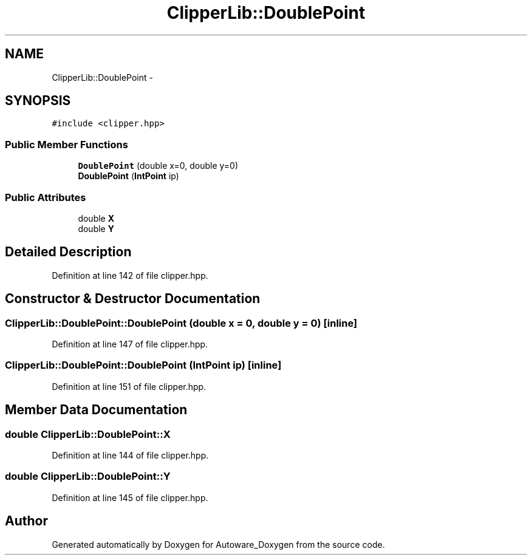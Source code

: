 .TH "ClipperLib::DoublePoint" 3 "Fri May 22 2020" "Autoware_Doxygen" \" -*- nroff -*-
.ad l
.nh
.SH NAME
ClipperLib::DoublePoint \- 
.SH SYNOPSIS
.br
.PP
.PP
\fC#include <clipper\&.hpp>\fP
.SS "Public Member Functions"

.in +1c
.ti -1c
.RI "\fBDoublePoint\fP (double x=0, double y=0)"
.br
.ti -1c
.RI "\fBDoublePoint\fP (\fBIntPoint\fP ip)"
.br
.in -1c
.SS "Public Attributes"

.in +1c
.ti -1c
.RI "double \fBX\fP"
.br
.ti -1c
.RI "double \fBY\fP"
.br
.in -1c
.SH "Detailed Description"
.PP 
Definition at line 142 of file clipper\&.hpp\&.
.SH "Constructor & Destructor Documentation"
.PP 
.SS "ClipperLib::DoublePoint::DoublePoint (double x = \fC0\fP, double y = \fC0\fP)\fC [inline]\fP"

.PP
Definition at line 147 of file clipper\&.hpp\&.
.SS "ClipperLib::DoublePoint::DoublePoint (\fBIntPoint\fP ip)\fC [inline]\fP"

.PP
Definition at line 151 of file clipper\&.hpp\&.
.SH "Member Data Documentation"
.PP 
.SS "double ClipperLib::DoublePoint::X"

.PP
Definition at line 144 of file clipper\&.hpp\&.
.SS "double ClipperLib::DoublePoint::Y"

.PP
Definition at line 145 of file clipper\&.hpp\&.

.SH "Author"
.PP 
Generated automatically by Doxygen for Autoware_Doxygen from the source code\&.
